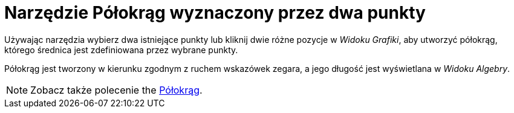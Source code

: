 = Narzędzie Półokrąg wyznaczony przez dwa punkty
:page-en: tools/Semicircle_through_2_Points
ifdef::env-github[:imagesdir: /en/modules/ROOT/assets/images]

Używając narzędzia wybierz dwa istniejące punkty lub kliknij dwie różne pozycje w _Widoku Grafiki_, aby utworzyć półokrąg, którego średnica jest zdefiniowana przez wybrane punkty. 

Półokrąg jest tworzony w kierunku zgodnym z ruchem wskazówek zegara, a jego długość jest wyświetlana w _Widoku Algebry_.

[NOTE]
====

Zobacz także polecenie the xref:/commands/Półokrąg.adoc[Półokrąg].

====

